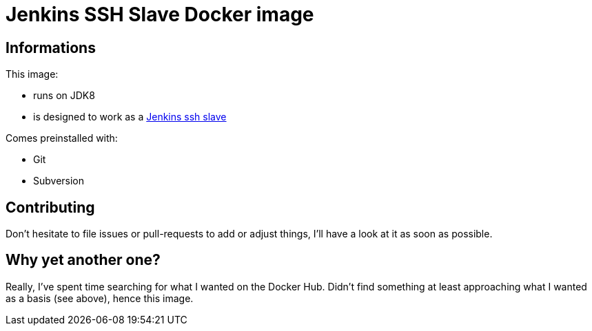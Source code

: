 = Jenkins SSH Slave Docker image

== Informations

This image:

* runs on JDK8
* is designed to work as a link:https://wiki.jenkins-ci.org/display/JENKINS/SSH+Slaves+plugin[Jenkins ssh slave]

Comes preinstalled with:

* Git
* Subversion

== Contributing

Don't hesitate to file issues or pull-requests to add or adjust things,
I'll have a look at it as soon as possible.

== Why yet another one?

Really, I've spent time searching for what I wanted on the Docker Hub.
Didn't find something at least approaching what I wanted as a basis (see above),
hence this image.
